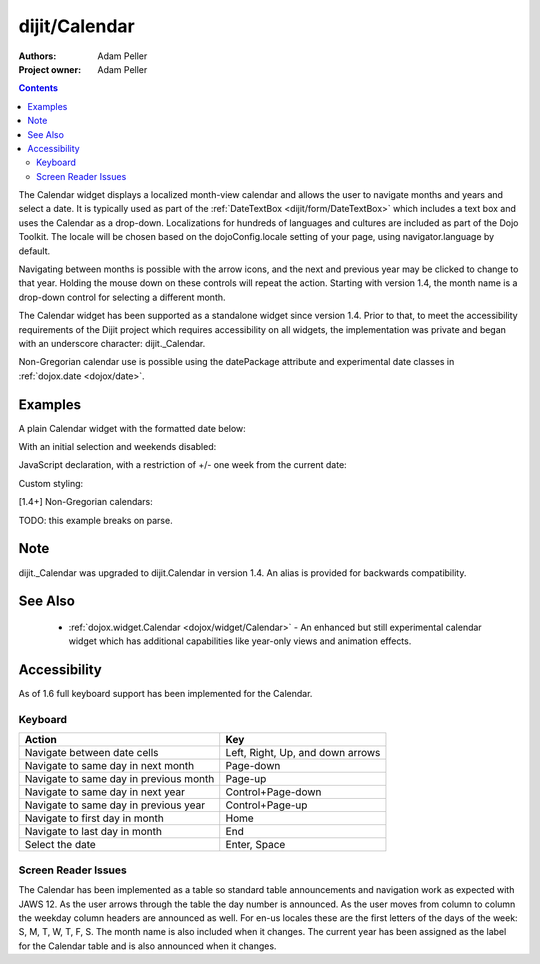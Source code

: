 .. _dijit/Calendar:

===============
dijit/Calendar
===============

:Authors: Adam Peller
:Project owner: Adam Peller

.. contents ::
    :depth: 2

The Calendar widget displays a localized month-view calendar and allows the user to navigate months and years and select a date.
It is typically used as part of the :ref:`DateTextBox <dijit/form/DateTextBox>` which includes a text box and uses the Calendar as a drop-down.
Localizations for hundreds of languages and cultures are included as part of the Dojo Toolkit.
The locale will be chosen based on the dojoConfig.locale setting of your page, using navigator.language by default.

Navigating between months is possible with the arrow icons, and the next and previous year may be clicked to change to that year.
Holding the mouse down on these controls will repeat the action.
Starting with version 1.4, the month name is a drop-down control for selecting a different month.

The Calendar widget has been supported as a standalone widget since version 1.4.
Prior to that, to meet the accessibility requirements of the Dijit project which requires accessibility on all widgets,
the implementation was private and began with an underscore character: dijit._Calendar.

Non-Gregorian calendar use is possible using the datePackage attribute and experimental date classes in :ref:`dojox.date <dojox/date>`.


Examples
========

A plain Calendar widget with the formatted date below:

.. code-example::
  :type: inline
  :height: 350
  :version: 1.4

  .. js ::

    require([
        "dojo/parser",
        "dijit/Calendar"
    ]);

  .. html ::

    <div data-dojo-type="dijit/Calendar">
        <script type="dojo/method" data-dojo-event="onChange" data-dojo-args="value">
            require(["dojo/dom", "dojo/date/locale"], function(dom, locale){
                dom.byId('formatted').innerHTML = locale.format(value, {formatLength: 'full', selector:'date'});
            });
        </script>
    </div>
    <p id="formatted"></p>

With an initial selection and weekends disabled:

.. code-example::
  :height: 320
  :type: inline
  :version: 1.4

  .. js ::

    require([
        "dojo/parser",
        "dojo/date",
        "dijit/Calendar"
    ]);

  .. html ::

    <div id="mycal" data-dojo-type="dijit/Calendar" value="2009-08-07" data-dojo-props="isDisabledDate:dojo.date.locale.isWeekend"></div>
    
  .. css ::

    #mycal .dijitCalendarDisabledDate {
        background-color: #333;
        text-decoration: none;
    }

    #mycal .dijitCalendarContainer {
        margin: 25px auto;
    }

JavaScript declaration, with a restriction of +/- one week from the current date:

.. code-example::
  :height: 320
  :type: inline
  :version: 1.4

  .. js ::

    require([
        "dijit/Calendar",
        "dojo/date",
        "dojo/domReady!"
    ], function(Calendar, date){
        new Calendar({
            value: new Date(),
            isDisabledDate: function(d){
                var d = new Date(d); d.setHours(0, 0, 0, 0);
                var today = new Date(); today.setHours(0, 0, 0, 0);
                return Math.abs(date.difference(d, today, "week")) > 0;
            }
        }, "mycal");
    });

  .. html ::

    <div id="mycal"></div>
    
  .. css ::

      #mycal table.dijitCalendarContainer {
        margin: 25px auto;
        width: 200px;
      }

Custom styling:


.. code-example::
  :height: 350
  :type: inline
  :version: 1.5

  .. js ::

    require([
        "dojo/parser",
        "dijit/Calendar"
    ]);
  

  .. html ::

    <input id="calendar5" data-dojo-type="dijit/Calendar" data-dojo-props="dayWidth:'abbr'" value="2008-03-13" />
    
  .. css ::

    #calendar5 .dijitCalendarDateTemplate { height: 50px; width: 50px; border: 1px solid #ccc; vertical-align: top }
    #calendar5 .dijitCalendarDateLabel, #calendar5 .dijitCalendarDateTemplate { text-align: inherit }
    #calendar5 .dijitCalendarDayLabel { font-weight: bold }
    #calendar5 .dijitCalendarSelectedYear { font-size: 1.5em }
    #calendar5 .dijitCalendarMonthLabel { font-family: serif; letter-spacing: 0.2em; font-size: 2em }
        

[1.4+] Non-Gregorian calendars:

TODO: this example breaks on parse.

.. code-example::
  :djConfig: async: true, parseOnLoad: false

  .. js ::

      require([
        "dijit/Calendar",
        "dijit/registry",
        "dojo/dom",
        "dojo/parser",
        "dojo/topic",
        "dojox/date/hebrew",
        "dojox/date/hebrew/Date",
        "dojox/date/hebrew/locale",
        "dojox/date/islamic",
        "dojox/date/islamic/Date",
        "dojox/date/islamic/locale",
        "dojo/domReady!"
    ], function(Calendar, registry, dom, parser, topic, hebrew){
        this.publishing = false;

        publishDate = function(d){
            if(!publishing){
                publishing = true;
                topic.publish("date", {date: d.toGregorian ? d.toGregorian() : d, id: this.id});
                publishing = false;
            }
        };

        topic.subscribe("date", function(data){
            registry.filter(function(widget){ return widget.id != data.id; }).forEach(function(widget){ widget.set('value', data.date); });
        });

        formatDate = function(d){
            // TODO: stop using dojo and dojox globals
            var datePackage = (this.id == "gregorian") ? dojo.date : dojox.date[this.id];
                dom.byId(this.id+"Formatted").innerHTML = datePackage.locale.format(arguments[0], {
                formatLength: 'long',
                selector: 'date'
            });
        };

        parser.parse();
    });

  .. html ::

    <table class="container">
        <tr>
            <td>
                <!-- TODO: stop using dojo and dojox globals -->
                <div id="hebrew" data-dojo-type="dijit/Calendar" data-dojo-props="datePackage:dojox.date.hebrew, onValueSelected:publishDate, onChange:formatDate"></div>
                <div id="hebrewFormatted"></div>
            </td>
            <td>
                <div id="islamic" data-dojo-type="dijit/Calendar" data-dojo-props="datePackage:dojox.date.islamic, onValueSelected:publishDate, onChange:formatDate"></div>
                <div id="islamicFormatted"></div>
            </td>
            <td>
                <div id="gregorian" data-dojo-type="dijit/Calendar" data-dojo-props="onValueSelected:publishDate, onChange:formatDate"></div>
                <div id="gregorianFormatted"></div>
            </td>
        </tr>
    </table>

Note
====

dijit._Calendar was upgraded to dijit.Calendar in version 1.4.
An alias is provided for backwards compatibility.


See Also
========

  * :ref:`dojox.widget.Calendar <dojox/widget/Calendar>` - An enhanced but still experimental calendar widget which has additional capabilities like year-only views and animation effects.


Accessibility
=============

As of 1.6 full keyboard support has been implemented for the Calendar.

Keyboard
--------

==========================================    =================================================
Action                                        Key
==========================================    =================================================
Navigate between date cells                   Left, Right, Up, and down arrows
Navigate to same day in next month            Page-down
Navigate to same day in previous month        Page-up
Navigate to same day in next year             Control+Page-down
Navigate to same day in previous year         Control+Page-up
Navigate to first day in month                Home
Navigate to last day in month                 End
Select the date                               Enter, Space
==========================================    =================================================

Screen Reader Issues
--------------------

The Calendar has been implemented as a table so standard table announcements and navigation work as expected with JAWS 12.
As the user arrows through the table the day number is announced.
As the user moves from column to column the weekday column headers are announced as well.
For en-us locales these are the first letters of the days of the week: S, M, T, W, T, F, S.
The month name is also included when it changes.
The current year has been assigned as the label for the Calendar table and is also announced when it changes.
